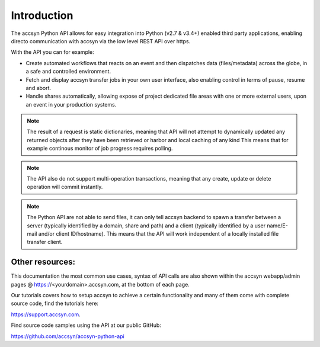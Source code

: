 ..
    :copyright: Copyright (c) 2021 accsyn

.. _introduction:

************
Introduction
************

The accsyn Python API allows for easy integration into Python (v2.7 & v3.4+) enabled third party applications, enabling directo communication with accsyn via the low level REST API over https.

With the API you can for example:

- Create automated workflows that reacts on an event and then dispatches data (files/metadata) across the globe, in a safe and controlled environment.
- Fetch and display accsyn transfer jobs in your own user interface, also enabling control in terms of pause, resume and abort.
- Handle shares automatically, allowing expose of project dedicated file areas with one or more external users, upon an event in your production systems.


.. note::

    The result of a request is static dictionaries, meaning that API will not attempt to dynamically updated any returned objects after they have been retrieved or harbor and local caching of any kind This means that for example continous monitor of job progress requires polling.


.. note::

    The API also do not support multi-operation transactions, meaning that any create, update or delete operation will commit instantly.


.. note::

    The Python API are not able to send files, it can only tell accsyn backend to spawn a transfer between a server (typically identified by a domain, share and path) and a client (typically identified by a user name/E-mail and/or client ID/hostname). This means that the API will work independent of a locally installed file transfer client.


Other resources:
================

This documentation the most common use cases, syntax of API calls are also shown within the accsyn webapp/admin pages @ https://<yourdomain>.accsyn.com, at the bottom of each page.

Our tutorials covers how to setup accsyn to achieve a certain functionality and many of them come with complete source code, find the tutorials here: 

`https://support.accsyn.com <https://support.accsyn.com>`_.

Find source code samples using the API at our public GitHub:

`https://github.com/accsyn/accsyn-python-api <https://github.com/accsyn/accsyn-python-api>`_
